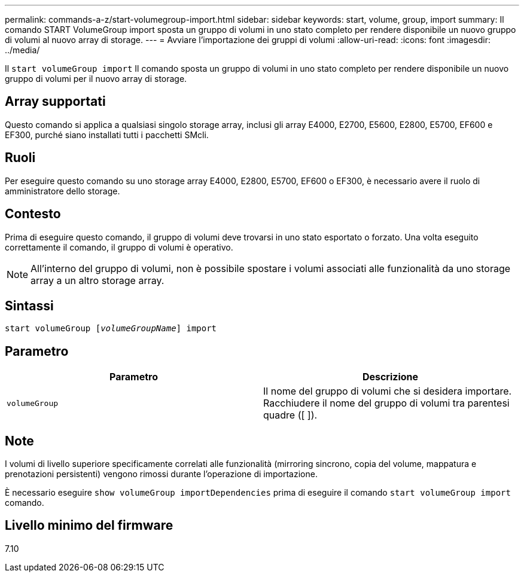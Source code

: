 ---
permalink: commands-a-z/start-volumegroup-import.html 
sidebar: sidebar 
keywords: start, volume, group, import 
summary: Il comando START VolumeGroup import sposta un gruppo di volumi in uno stato completo per rendere disponibile un nuovo gruppo di volumi al nuovo array di storage. 
---
= Avviare l'importazione dei gruppi di volumi
:allow-uri-read: 
:icons: font
:imagesdir: ../media/


[role="lead"]
Il `start volumeGroup import` Il comando sposta un gruppo di volumi in uno stato completo per rendere disponibile un nuovo gruppo di volumi per il nuovo array di storage.



== Array supportati

Questo comando si applica a qualsiasi singolo storage array, inclusi gli array E4000, E2700, E5600, E2800, E5700, EF600 e EF300, purché siano installati tutti i pacchetti SMcli.



== Ruoli

Per eseguire questo comando su uno storage array E4000, E2800, E5700, EF600 o EF300, è necessario avere il ruolo di amministratore dello storage.



== Contesto

Prima di eseguire questo comando, il gruppo di volumi deve trovarsi in uno stato esportato o forzato. Una volta eseguito correttamente il comando, il gruppo di volumi è operativo.

[NOTE]
====
All'interno del gruppo di volumi, non è possibile spostare i volumi associati alle funzionalità da uno storage array a un altro storage array.

====


== Sintassi

[source, cli, subs="+macros"]
----
pass:quotes[start volumeGroup [_volumeGroupName_]] import
----


== Parametro

[cols="2*"]
|===
| Parametro | Descrizione 


 a| 
`volumeGroup`
 a| 
Il nome del gruppo di volumi che si desidera importare. Racchiudere il nome del gruppo di volumi tra parentesi quadre ([ ]).

|===


== Note

I volumi di livello superiore specificamente correlati alle funzionalità (mirroring sincrono, copia del volume, mappatura e prenotazioni persistenti) vengono rimossi durante l'operazione di importazione.

È necessario eseguire `show volumeGroup importDependencies` prima di eseguire il comando `start volumeGroup import` comando.



== Livello minimo del firmware

7.10
